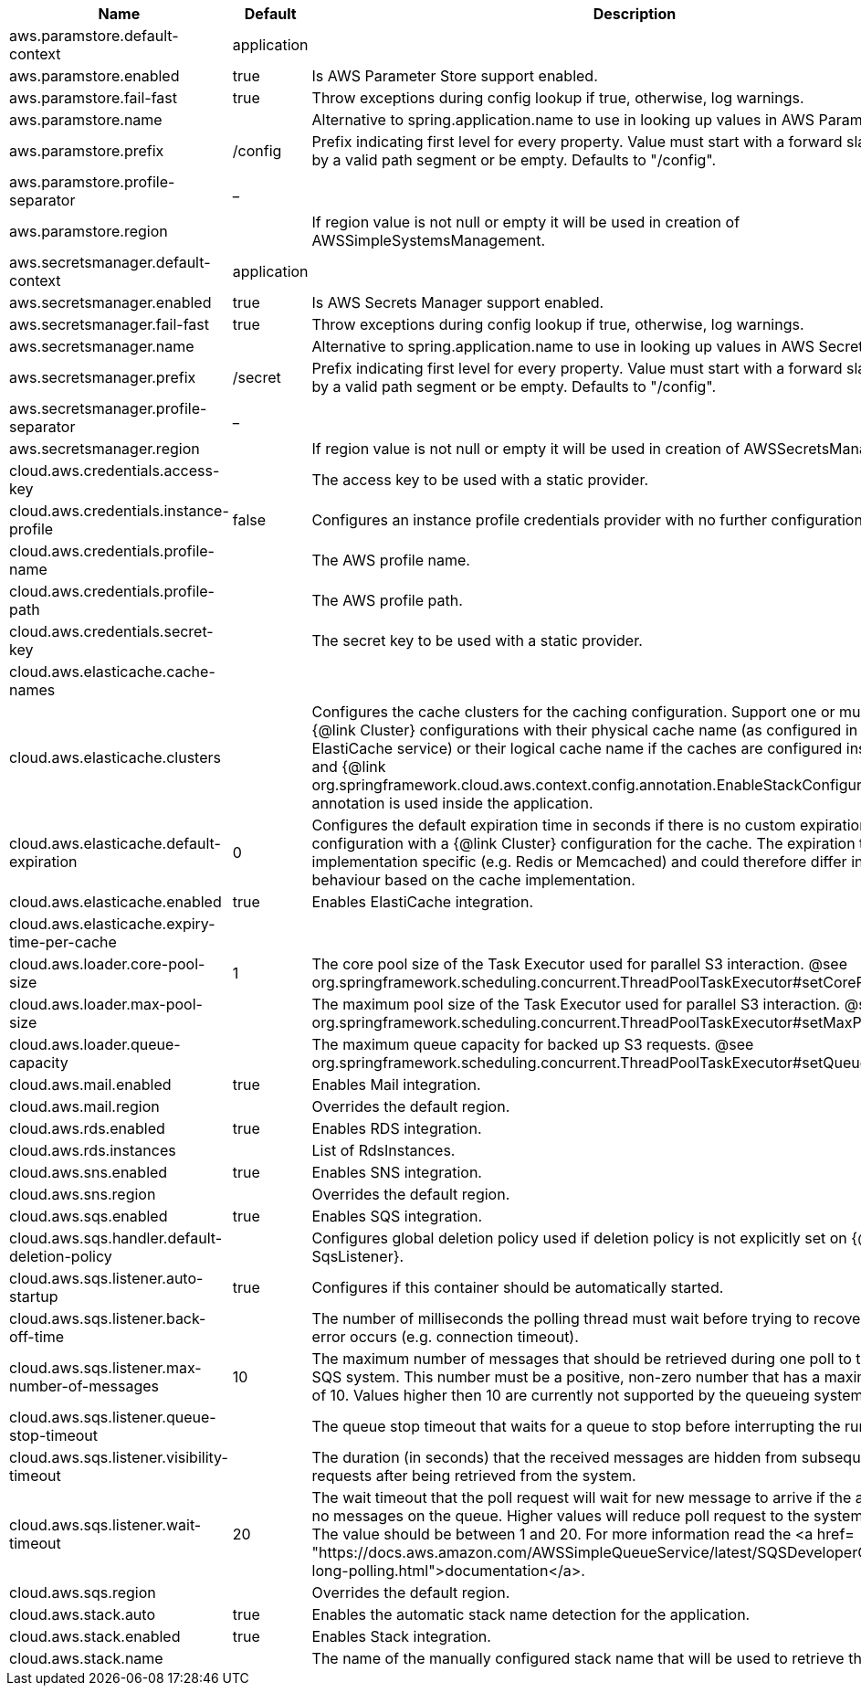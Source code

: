 |===
|Name | Default | Description

|aws.paramstore.default-context | application | 
|aws.paramstore.enabled | true | Is AWS Parameter Store support enabled.
|aws.paramstore.fail-fast | true | Throw exceptions during config lookup if true, otherwise, log warnings.
|aws.paramstore.name |  | Alternative to spring.application.name to use in looking up values in AWS Parameter Store.
|aws.paramstore.prefix | /config | Prefix indicating first level for every property. Value must start with a forward slash followed by a valid path segment or be empty. Defaults to "/config".
|aws.paramstore.profile-separator | _ | 
|aws.paramstore.region |  | If region value is not null or empty it will be used in creation of AWSSimpleSystemsManagement.
|aws.secretsmanager.default-context | application | 
|aws.secretsmanager.enabled | true | Is AWS Secrets Manager support enabled.
|aws.secretsmanager.fail-fast | true | Throw exceptions during config lookup if true, otherwise, log warnings.
|aws.secretsmanager.name |  | Alternative to spring.application.name to use in looking up values in AWS Secrets Manager.
|aws.secretsmanager.prefix | /secret | Prefix indicating first level for every property. Value must start with a forward slash followed by a valid path segment or be empty. Defaults to "/config".
|aws.secretsmanager.profile-separator | _ | 
|aws.secretsmanager.region |  | If region value is not null or empty it will be used in creation of AWSSecretsManager.
|cloud.aws.credentials.access-key |  | The access key to be used with a static provider.
|cloud.aws.credentials.instance-profile | false | Configures an instance profile credentials provider with no further configuration.
|cloud.aws.credentials.profile-name |  | The AWS profile name.
|cloud.aws.credentials.profile-path |  | The AWS profile path.
|cloud.aws.credentials.secret-key |  | The secret key to be used with a static provider.
|cloud.aws.elasticache.cache-names |  | 
|cloud.aws.elasticache.clusters |  | Configures the cache clusters for the caching configuration. Support one or multiple caches {@link Cluster} configurations with their physical cache name (as configured in the ElastiCache service) or their logical cache name if the caches are configured inside a stack and {@link org.springframework.cloud.aws.context.config.annotation.EnableStackConfiguration} annotation is used inside the application.
|cloud.aws.elasticache.default-expiration | 0 | Configures the default expiration time in seconds if there is no custom expiration time configuration with a {@link Cluster} configuration for the cache. The expiration time is implementation specific (e.g. Redis or Memcached) and could therefore differ in the behaviour based on the cache implementation.
|cloud.aws.elasticache.enabled | true | Enables ElastiCache integration.
|cloud.aws.elasticache.expiry-time-per-cache |  | 
|cloud.aws.loader.core-pool-size | 1 | The core pool size of the Task Executor used for parallel S3 interaction. @see org.springframework.scheduling.concurrent.ThreadPoolTaskExecutor#setCorePoolSize(int)
|cloud.aws.loader.max-pool-size |  | The maximum pool size of the Task Executor used for parallel S3 interaction. @see org.springframework.scheduling.concurrent.ThreadPoolTaskExecutor#setMaxPoolSize(int)
|cloud.aws.loader.queue-capacity |  | The maximum queue capacity for backed up S3 requests. @see org.springframework.scheduling.concurrent.ThreadPoolTaskExecutor#setQueueCapacity(int)
|cloud.aws.mail.enabled | true | Enables Mail integration.
|cloud.aws.mail.region |  | Overrides the default region.
|cloud.aws.rds.enabled | true | Enables RDS integration.
|cloud.aws.rds.instances |  | List of RdsInstances.
|cloud.aws.sns.enabled | true | Enables SNS integration.
|cloud.aws.sns.region |  | Overrides the default region.
|cloud.aws.sqs.enabled | true | Enables SQS integration.
|cloud.aws.sqs.handler.default-deletion-policy |  | Configures global deletion policy used if deletion policy is not explicitly set on {@link SqsListener}.
|cloud.aws.sqs.listener.auto-startup | true | Configures if this container should be automatically started.
|cloud.aws.sqs.listener.back-off-time |  | The number of milliseconds the polling thread must wait before trying to recover when an error occurs (e.g. connection timeout).
|cloud.aws.sqs.listener.max-number-of-messages | 10 | The maximum number of messages that should be retrieved during one poll to the Amazon SQS system. This number must be a positive, non-zero number that has a maximum number of 10. Values higher then 10 are currently not supported by the queueing system.
|cloud.aws.sqs.listener.queue-stop-timeout |  | The queue stop timeout that waits for a queue to stop before interrupting the running thread.
|cloud.aws.sqs.listener.visibility-timeout |  | The duration (in seconds) that the received messages are hidden from subsequent poll requests after being retrieved from the system.
|cloud.aws.sqs.listener.wait-timeout | 20 | The wait timeout that the poll request will wait for new message to arrive if the are currently no messages on the queue. Higher values will reduce poll request to the system significantly. The value should be between 1 and 20. For more information read the <a href= "https://docs.aws.amazon.com/AWSSimpleQueueService/latest/SQSDeveloperGuide/sqs-long-polling.html">documentation</a>.
|cloud.aws.sqs.region |  | Overrides the default region.
|cloud.aws.stack.auto | true | Enables the automatic stack name detection for the application.
|cloud.aws.stack.enabled | true | Enables Stack integration.
|cloud.aws.stack.name |  | The name of the manually configured stack name that will be used to retrieve the resources.

|===